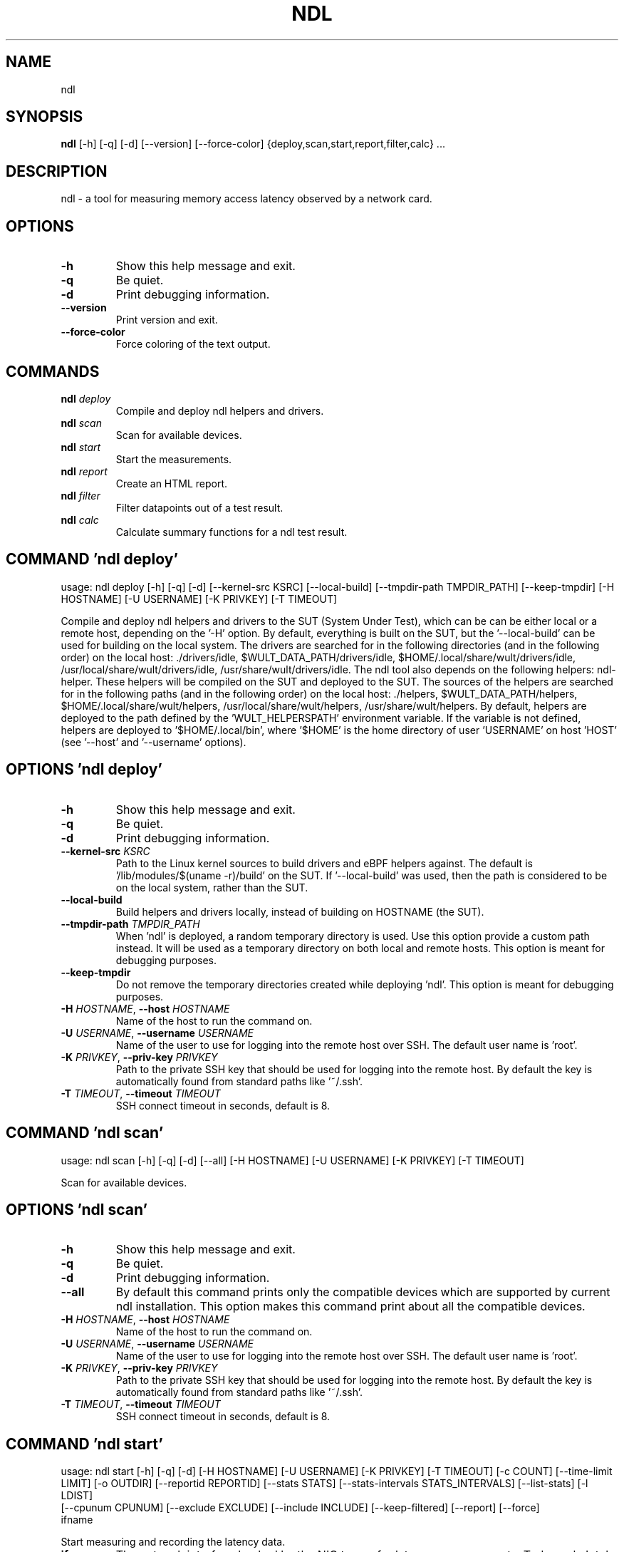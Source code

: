 .TH NDL "1" "2023\-05\-26" "ndl" "Generated Python Manual"
.SH NAME
ndl
.SH SYNOPSIS
.B ndl
[-h] [-q] [-d] [--version] [--force-color] {deploy,scan,start,report,filter,calc} ...
.SH DESCRIPTION
ndl \- a tool for measuring memory access latency observed by a network card.

.SH OPTIONS
.TP
\fB\-h\fR
Show this help message and exit.

.TP
\fB\-q\fR
Be quiet.

.TP
\fB\-d\fR
Print debugging information.

.TP
\fB\-\-version\fR
Print version and exit.

.TP
\fB\-\-force\-color\fR
Force coloring of the text output.

.SH
COMMANDS
.TP
\fBndl\fR \fI\,deploy\/\fR
Compile and deploy ndl helpers and drivers.
.TP
\fBndl\fR \fI\,scan\/\fR
Scan for available devices.
.TP
\fBndl\fR \fI\,start\/\fR
Start the measurements.
.TP
\fBndl\fR \fI\,report\/\fR
Create an HTML report.
.TP
\fBndl\fR \fI\,filter\/\fR
Filter datapoints out of a test result.
.TP
\fBndl\fR \fI\,calc\/\fR
Calculate summary functions for a ndl test result.

.SH COMMAND \fI\,'ndl deploy'\/\fR
usage: ndl deploy [\-h] [\-q] [\-d] [\-\-kernel\-src KSRC] [\-\-local\-build] [\-\-tmpdir\-path TMPDIR_PATH] [\-\-keep\-tmpdir] [\-H HOSTNAME] [\-U USERNAME] [\-K PRIVKEY] [\-T TIMEOUT]

Compile and deploy ndl helpers and drivers to the SUT (System Under Test), which can be can be either local or a remote host, depending on the '\-H' option. By default, everything is built on the SUT, but the '\-\-local\-build' can be used for building on the local system. The drivers are searched for in the following directories (and in the following order) on the local host: ./drivers/idle, $WULT_DATA_PATH/drivers/idle, $HOME/.local/share/wult/drivers/idle, /usr/local/share/wult/drivers/idle, /usr/share/wult/drivers/idle. The ndl tool also depends on the following helpers: ndl\-helper. These helpers will be compiled on the SUT and deployed to the SUT. The sources of the helpers are searched for in the following paths (and in the following order) on the local host: ./helpers, $WULT_DATA_PATH/helpers, $HOME/.local/share/wult/helpers, /usr/local/share/wult/helpers, /usr/share/wult/helpers. By default, helpers are deployed to the path defined by the 'WULT_HELPERSPATH' environment variable. If the variable is not defined, helpers are deployed to '$HOME/.local/bin', where '$HOME' is the home directory of user 'USERNAME' on host 'HOST' (see '\-\-host' and '\-\-username' options).

.SH OPTIONS \fI\,'ndl deploy'\/\fR
.TP
\fB\-h\fR
Show this help message and exit.

.TP
\fB\-q\fR
Be quiet.

.TP
\fB\-d\fR
Print debugging information.

.TP
\fB\-\-kernel\-src\fR \fI\,KSRC\/\fR
Path to the Linux kernel sources to build drivers and eBPF helpers against. The default is '/lib/modules/$(uname \-r)/build' on the SUT. If '\-\-local\-build' was used, then the path is considered to be on the local system, rather than the
SUT.

.TP
\fB\-\-local\-build\fR
Build helpers and drivers locally, instead of building on HOSTNAME (the SUT).

.TP
\fB\-\-tmpdir\-path\fR \fI\,TMPDIR_PATH\/\fR
When 'ndl' is deployed, a random temporary directory is used. Use this option provide a custom path instead. It will be used as a temporary directory on both local and remote hosts. This option is meant for debugging purposes.

.TP
\fB\-\-keep\-tmpdir\fR
Do not remove the temporary directories created while deploying 'ndl'. This option is meant for debugging purposes.

.TP
\fB\-H\fR \fI\,HOSTNAME\/\fR, \fB\-\-host\fR \fI\,HOSTNAME\/\fR
Name of the host to run the command on.

.TP
\fB\-U\fR \fI\,USERNAME\/\fR, \fB\-\-username\fR \fI\,USERNAME\/\fR
Name of the user to use for logging into the remote host over SSH. The default user name is 'root'.

.TP
\fB\-K\fR \fI\,PRIVKEY\/\fR, \fB\-\-priv\-key\fR \fI\,PRIVKEY\/\fR
Path to the private SSH key that should be used for logging into the remote host. By default the key is automatically found from standard paths like '~/.ssh'.

.TP
\fB\-T\fR \fI\,TIMEOUT\/\fR, \fB\-\-timeout\fR \fI\,TIMEOUT\/\fR
SSH connect timeout in seconds, default is 8.

.SH COMMAND \fI\,'ndl scan'\/\fR
usage: ndl scan [\-h] [\-q] [\-d] [\-\-all] [\-H HOSTNAME] [\-U USERNAME] [\-K PRIVKEY] [\-T TIMEOUT]

Scan for available devices.

.SH OPTIONS \fI\,'ndl scan'\/\fR
.TP
\fB\-h\fR
Show this help message and exit.

.TP
\fB\-q\fR
Be quiet.

.TP
\fB\-d\fR
Print debugging information.

.TP
\fB\-\-all\fR
By default this command prints only the compatible devices which are supported by current ndl installation. This option makes this command print about all the compatible devices.

.TP
\fB\-H\fR \fI\,HOSTNAME\/\fR, \fB\-\-host\fR \fI\,HOSTNAME\/\fR
Name of the host to run the command on.

.TP
\fB\-U\fR \fI\,USERNAME\/\fR, \fB\-\-username\fR \fI\,USERNAME\/\fR
Name of the user to use for logging into the remote host over SSH. The default user name is 'root'.

.TP
\fB\-K\fR \fI\,PRIVKEY\/\fR, \fB\-\-priv\-key\fR \fI\,PRIVKEY\/\fR
Path to the private SSH key that should be used for logging into the remote host. By default the key is automatically found from standard paths like '~/.ssh'.

.TP
\fB\-T\fR \fI\,TIMEOUT\/\fR, \fB\-\-timeout\fR \fI\,TIMEOUT\/\fR
SSH connect timeout in seconds, default is 8.

.SH COMMAND \fI\,'ndl start'\/\fR
usage: ndl start [\-h] [\-q] [\-d] [\-H HOSTNAME] [\-U USERNAME] [\-K PRIVKEY] [\-T TIMEOUT] [\-c COUNT] [\-\-time\-limit LIMIT] [\-o OUTDIR] [\-\-reportid REPORTID] [\-\-stats STATS] [\-\-stats\-intervals STATS_INTERVALS] [\-\-list\-stats] [\-l LDIST]
                 [\-\-cpunum CPUNUM] [\-\-exclude EXCLUDE] [\-\-include INCLUDE] [\-\-keep\-filtered] [\-\-report] [\-\-force]
                 ifname

Start measuring and recording the latency data.

.TP
\fBifname\fR
The network interface backed by the NIC to use for latency measurements. Today only Intel I210 and I211 NICs are supported. Please, specify NIC's network interface name (e.g., eth0).

.SH OPTIONS \fI\,'ndl start'\/\fR
.TP
\fB\-h\fR
Show this help message and exit.

.TP
\fB\-q\fR
Be quiet.

.TP
\fB\-d\fR
Print debugging information.

.TP
\fB\-H\fR \fI\,HOSTNAME\/\fR, \fB\-\-host\fR \fI\,HOSTNAME\/\fR
Name of the host to run the command on.

.TP
\fB\-U\fR \fI\,USERNAME\/\fR, \fB\-\-username\fR \fI\,USERNAME\/\fR
Name of the user to use for logging into the remote host over SSH. The default user name is 'root'.

.TP
\fB\-K\fR \fI\,PRIVKEY\/\fR, \fB\-\-priv\-key\fR \fI\,PRIVKEY\/\fR
Path to the private SSH key that should be used for logging into the remote host. By default the key is automatically found from standard paths like '~/.ssh'.

.TP
\fB\-T\fR \fI\,TIMEOUT\/\fR, \fB\-\-timeout\fR \fI\,TIMEOUT\/\fR
SSH connect timeout in seconds, default is 8.

.TP
\fB\-c\fR \fI\,COUNT\/\fR, \fB\-\-datapoints\fR \fI\,COUNT\/\fR
How many datapoints should the test result include, default is 1000000. Note, unless the '\-\-start\-over' option is used, the pre\-existing datapoints are taken into account. For example, if the test result already has 6000 datapoints and
'\-c 10000' is used, the tool will collect 4000 datapoints and exit. Warning: collecting too many datapoints may result in a very large test result file, which will be difficult to process later, because that would require a lot of
memory.

.TP
\fB\-\-time\-limit\fR \fI\,LIMIT\/\fR
The measurement time limit, i.e., for how long the SUT should be measured. The default unit is minute, but you can use the following handy specifiers as well: d \- days, h \- hours, m \- minutes, s \- seconds. For example '1h25m' would be 1
hour and 25 minutes, or 10m5s would be 10 minutes and 5 seconds. Value '0' means "no time limit", and this is the default. If this option is used along with the '\-\-datapoints' option, then measurements will stop as when either the time
limit is reached, or the required amount of datapoints is collected.

.TP
\fB\-o\fR \fI\,OUTDIR\/\fR, \fB\-\-outdir\fR \fI\,OUTDIR\/\fR
Path to the directory to store the results at.

.TP
\fB\-\-reportid\fR \fI\,REPORTID\/\fR
Any string which may serve as an identifier of this run. By default report ID is the current date, prefixed with the remote host name in case the '\-H' option was used: [hostname\-]YYYYMMDD. For example, "20150323" is a report ID for a
run made on March 23, 2015. The allowed characters are: ACSII alphanumeric, '\-', '.', ',', '_', '~', and ':'.

.TP
\fB\-\-stats\fR \fI\,STATS\/\fR
Comma\-separated list of statistics to collect. The statistics are collected in parallel with measuring C\-state latency. They are stored in the the "stats" sub\-directory of the output directory. By default, only 'turbostat, sysinfo'
statistics are collected. Use 'all' to collect all possible statistics. Use '\-\-stats=""' or '\-\-stats="none"' to disable statistics collection. If you know exactly what statistics you need, specify the comma\-separated list of statistics
to collect. For example, use 'turbostat,acpower' if you need only turbostat and AC power meter statistics. You can also specify the statistics you do not want to be collected by pre\-pending the '!' symbol. For example, 'all,!turbostat'
would mean: collect all the statistics supported by the SUT, except for 'turbostat'. Use the '\-\-list\-stats' option to get more information about available statistics. By default, only 'sysinfo' statistics are collected.

.TP
\fB\-\-stats\-intervals\fR \fI\,STATS_INTERVALS\/\fR
The intervals for statistics. Statistics collection is based on doing periodic snapshots of data. For example, by default the 'acpower' statistics collector reads SUT power consumption for the last second every second, and 'turbostat'
default interval is 5 seconds. Use 'acpower:5,turbostat:10' to increase the intervals to 5 and 10 seconds correspondingly. Use the '\-\-list\-stats' to get the default interval values.

.TP
\fB\-\-list\-stats\fR
Print information about the statistics 'ndl' can collect and exit.

.TP
\fB\-l\fR \fI\,LDIST\/\fR, \fB\-\-ldist\fR \fI\,LDIST\/\fR
The launch distance in microseconds. This tool works by scheduling a delayed network packet, then sleeping and waiting for the packet to be sent. This step is referred to as a "measurement cycle" and it is usually repeated many times.
The launch distance defines how far in the future the delayed network packets are scheduled. By default this tool randomly selects launch distance in range of [5000, 50000] microseconds (same as '\-\-ldist 5000,50000'). Specify a comma\-
separated range or a single value if you want launch distance to be precisely that value all the time. The default unit is microseconds, but you can use the following specifiers as well: ms \- milliseconds, us \- microseconds, ns \-
nanoseconds. For example, '\-\-ldist 500us,100ms' would be a [500,100000] microseconds range. Note, too low values may cause failures or prevent the SUT from reaching deep C\-states. The optimal value is system\-specific.

.TP
\fB\-\-cpunum\fR \fI\,CPUNUM\/\fR
The CPU number to bind the helper to. The helper will use this CPU to send delayed packets. In normal conditions this means that network packet buffers will be allocated on the NUMA node local to the CPU, but not necessarily local to
the network card. Use this option to measure different packet memory locations on a NUMA system. Default is the first CPU local to the NIC.

.TP
\fB\-\-exclude\fR \fI\,EXCLUDE\/\fR
Datapoints to exclude: remove all the datapoints satisfying the expression 'EXCLUDE'. Here is an example of an expression: '(WakeLatency < 10000) | (PC6% < 1)'. This filter expression will remove all datapoints with 'WakeLatency'
smaller than 10000 nanoseconds or package C6 residency smaller than 1%. You can use any metrics in the expression.

.TP
\fB\-\-include\fR \fI\,INCLUDE\/\fR
Datapoints to include: remove all datapoints except for those satisfying the expression 'INCLUDE'. In other words, this option is the inverse of '\-\-exclude'. This means, '\-\-include expr' is the same as '\-\-exclude "not (expr)"'.

.TP
\fB\-\-keep\-filtered\fR
If the '\-\-exclude' / '\-\-include' options are used, then the datapoints not matching the selector or matching the filter are discarded. This is the default behavior which can be changed with this option. If '\-\-keep\-filtered' has been
specified, then all datapoints are saved in result. Here is an example. Suppose you want to collect 100000 datapoints where RTD is greater than 50 microseconds. In this case, you can use these options: \-c 100000 \-\-exclude="RTD > 50".
The result will contain 100000 datapoints, all of them will have RTD bigger than 50 microseconds. But what if you do not want to simply discard the other datapoints, because they are also interesting? Well, add the '\-\-keep\-filtered'
option. The result will contain, say, 150000 datapoints, 100000 of which will have RTD value greater than 50.

.TP
\fB\-\-report\fR
Generate an HTML report for collected results (same as calling 'report' command with default arguments).

.TP
\fB\-\-force\fR
By default a network card is not accepted as a measurement device if it is used by a Linux network interface and the interface is in an active state, such as "up". Use '\-\-force' to disable this safety mechanism. Use it with caution.

.SH COMMAND \fI\,'ndl report'\/\fR
usage: ndl report [\-h] [\-q] [\-d] [\-o OUTDIR] [\-\-exclude EXCLUDE] [\-\-include INCLUDE] [\-\-even\-up\-dp\-count] [\-x XAXES] [\-y YAXES] [\-\-hist HIST] [\-\-chist CHIST] [\-\-reportids REPORTIDS] [\-\-report\-descr REPORT_DESCR] [\-\-relocatable]
                  [\-\-list\-metrics]
                  respaths [respaths ...]

Create an HTML report for one or multiple test results.

.TP
\fBrespaths\fR
One or multiple ndl test result paths.

.SH OPTIONS \fI\,'ndl report'\/\fR
.TP
\fB\-h\fR
Show this help message and exit.

.TP
\fB\-q\fR
Be quiet.

.TP
\fB\-d\fR
Print debugging information.

.TP
\fB\-o\fR \fI\,OUTDIR\/\fR, \fB\-\-outdir\fR \fI\,OUTDIR\/\fR
Path to the directory to store the report at. By default the report is stored in the 'ndl\-report\-<reportid>' sub\-directory of the test result directory. If there are multiple test results, the report is stored in the current directory.
The '<reportid>' is report ID of ndl test result.

.TP
\fB\-\-exclude\fR \fI\,EXCLUDE\/\fR
Datapoints to exclude: remove all the datapoints satisfying the expression 'EXCLUDE'. Here is an example of an expression: '(WakeLatency < 10000) | (PC6% < 1)'. This filter expression will remove all datapoints with 'WakeLatency'
smaller than 10000 nanoseconds or package C6 residency smaller than 1%. The detailed expression syntax can be found in the documentation for the 'eval()' function of Python 'pandas' module. You can use metrics in the expression, or the
special word 'index' for the row number (0\-based index) of a datapoint in the results. For example, expression 'index >= 10' will get rid of all datapoints except for the first 10 ones.

.TP
\fB\-\-include\fR \fI\,INCLUDE\/\fR
Datapoints to include: remove all datapoints except for those satisfying the expression 'INCLUDE'. In other words, this option is the inverse of '\-\-exclude'. This means, '\-\-include expr' is the same as '\-\-exclude "not (expr)"'.

.TP
\fB\-\-even\-up\-dp\-count\fR
Even up datapoints count before generating the report. This option is useful when generating a report for many test results (a diff). If the test results contain different count of datapoints (rows count in the CSV file), the resulting
histograms may look a little bit misleading. This option evens up datapoints count in the test results. It just finds the test result with the minimum count of datapoints and ignores the extra datapoints in the other test results.

.TP
\fB\-x\fR \fI\,XAXES\/\fR, \fB\-\-xaxes\fR \fI\,XAXES\/\fR
A comma\-separated list of metrics (or python style regular expressions matching the names) to use on X\-axes of the scatter plot(s), default is 'LDist'. Use '\-\-list\-metrics' to get the list of the available metrics. Use value 'none' to
disable scatter plots.

.TP
\fB\-y\fR \fI\,YAXES\/\fR, \fB\-\-yaxes\fR \fI\,YAXES\/\fR
A comma\-separated list of metrics (or python style regular expressions matching the names) to use on the Y\-axes for the scatter plot(s). If multiple metrics are specified for the X\- or Y\-axes, then the report will include multiple
scatter plots for all the X\- and Y\-axes combinations. The default is 'RTD'. Use '\-\-list\-metrics' to get the list of the available metrics. Use value 'none' to disable scatter plots.

.TP
\fB\-\-hist\fR \fI\,HIST\/\fR
A comma\-separated list of metrics (or python style regular expressions matching the names) to add a histogram for, default is 'RTD'. Use '\-\-list\-metrics' to get the list of the available metrics. Use value 'none' to disable histograms.

.TP
\fB\-\-chist\fR \fI\,CHIST\/\fR
A comma\-separated list of metrics (or python style regular expressions matching the names) to add a cumulative distribution for, default is 'RTD'. Use '\-\-list\-metrics' to get the list of the available metrics. Use value 'none' to
disable cumulative histograms.

.TP
\fB\-\-reportids\fR \fI\,REPORTIDS\/\fR
Every input raw result comes with a report ID. This report ID is basically a short name for the test result, and it used in the HTML report to refer to the test result. However, sometimes it is helpful to temporarily override the report
IDs just for the HTML report, and this is what the '\-\-reportids' option does. Please, specify a comma\-separated list of report IDs for every input raw test result. The first report ID will be used for the first raw rest result, the
second report ID will be used for the second raw test result, and so on. Please, refer to the '\-\-reportid' option description in the 'start' command for more information about the report ID.

.TP
\fB\-\-report\-descr\fR \fI\,REPORT_DESCR\/\fR
The report description \- any text describing this report as whole, or path to a file containing the overall report description. For example, if the report compares platform A and platform B, the description could be something like
'platform A vs B comparison'. This text will be included into the very beginning of the resulting HTML report.

.TP
\fB\-\-relocatable\fR
Generate a report which contains a copy of the raw test results. With this option, viewers of the report will also be able to browse raw statistics files which are copied across with the raw test results.

.TP
\fB\-\-list\-metrics\fR
Print the list of the available metrics and exit.

.SH COMMAND \fI\,'ndl filter'\/\fR
usage: ndl filter [\-h] [\-q] [\-d] [\-\-exclude EXCLUDE] [\-\-include INCLUDE] [\-\-exclude\-metrics MEXCLUDE] [\-\-include\-metrics MINCLUDE] [\-\-human\-readable] [\-o OUTDIR] [\-\-list\-metrics] [\-\-reportid REPORTID] respath

Filter datapoints out of a test result by removing CSV rows and metrics according to specified criteria. The criteria is specified using the row and metric filter and selector options ('\-\-include', '\-\-exclude\-metrics', etc). The options may be specified multiple times.

.TP
\fBrespath\fR
The ndl test result path to filter.

.SH OPTIONS \fI\,'ndl filter'\/\fR
.TP
\fB\-h\fR
Show this help message and exit.

.TP
\fB\-q\fR
Be quiet.

.TP
\fB\-d\fR
Print debugging information.

.TP
\fB\-\-exclude\fR \fI\,EXCLUDE\/\fR
Datapoints to exclude: remove all the datapoints satisfying the expression 'EXCLUDE'. Here is an example of an expression: '(WakeLatency < 10000) | (PC6% < 1)'. This filter expression will remove all datapoints with 'WakeLatency'
smaller than 10000 nanoseconds or package C6 residency smaller than 1%. The detailed expression syntax can be found in the documentation for the 'eval()' function of Python 'pandas' module. You can use metrics in the expression, or the
special word 'index' for the row number (0\-based index) of a datapoint in the results. For example, expression 'index >= 10' will get rid of all datapoints except for the first 10 ones.

.TP
\fB\-\-include\fR \fI\,INCLUDE\/\fR
Datapoints to include: remove all datapoints except for those satisfying the expression 'INCLUDE'. In other words, this option is the inverse of '\-\-exclude'. This means, '\-\-include expr' is the same as '\-\-exclude "not (expr)"'.

.TP
\fB\-\-exclude\-metrics\fR \fI\,MEXCLUDE\/\fR
The metrics to exclude. Expects a comma\-separated list of the metrics or python style regular expressions matching the names. For example, the expression 'SilentTime,WarmupDelay,.*Cyc', would remove metrics 'SilentTime', 'WarmupDelay'
and all metrics with 'Cyc' in their name. Use '\-\-list\-metrics' to get the list of the available metrics.

.TP
\fB\-\-include\-metrics\fR \fI\,MINCLUDE\/\fR
The metrics to include: remove all metrics except for those specified by this option. The syntax is the same as for '\-\-exclude\-metrics'.

.TP
\fB\-\-human\-readable\fR
By default the result 'filter' command print the result as a CSV file to the standard output. This option can be used to dump the result in a more human\-readable form.

.TP
\fB\-o\fR \fI\,OUTDIR\/\fR, \fB\-\-outdir\fR \fI\,OUTDIR\/\fR
By default the resulting CSV lines are printed to the standard output. But this option can be used to specify the output directly to store the result at. This will create a filtered version of the input test result.

.TP
\fB\-\-list\-metrics\fR
Print the list of the available metrics and exit.

.TP
\fB\-\-reportid\fR \fI\,REPORTID\/\fR
Report ID of the filtered version of the result (can only be used with '\-\-outdir').

.SH COMMAND \fI\,'ndl calc'\/\fR
usage: ndl calc [\-h] [\-q] [\-d] [\-\-exclude EXCLUDE] [\-\-include INCLUDE] [\-\-exclude\-metrics MEXCLUDE] [\-\-include\-metrics MINCLUDE] [\-f FUNCS] [\-\-list\-funcs] [\-\-list\-metrics] [respath]

Calculates various summary functions for a ndl test result (e.g., the median value for one of the CSV columns).

.TP
\fBrespath\fR
The ndl test result path to calculate summary functions for.

.SH OPTIONS \fI\,'ndl calc'\/\fR
.TP
\fB\-h\fR
Show this help message and exit.

.TP
\fB\-q\fR
Be quiet.

.TP
\fB\-d\fR
Print debugging information.

.TP
\fB\-\-exclude\fR \fI\,EXCLUDE\/\fR
Datapoints to exclude: remove all the datapoints satisfying the expression 'EXCLUDE'. Here is an example of an expression: '(WakeLatency < 10000) | (PC6% < 1)'. This filter expression will remove all datapoints with 'WakeLatency'
smaller than 10000 nanoseconds or package C6 residency smaller than 1%. The detailed expression syntax can be found in the documentation for the 'eval()' function of Python 'pandas' module. You can use metrics in the expression, or the
special word 'index' for the row number (0\-based index) of a datapoint in the results. For example, expression 'index >= 10' will get rid of all datapoints except for the first 10 ones.

.TP
\fB\-\-include\fR \fI\,INCLUDE\/\fR
Datapoints to include: remove all datapoints except for those satisfying the expression 'INCLUDE'. In other words, this option is the inverse of '\-\-exclude'. This means, '\-\-include expr' is the same as '\-\-exclude "not (expr)"'.

.TP
\fB\-\-exclude\-metrics\fR \fI\,MEXCLUDE\/\fR
The metrics to exclude. Expects a comma\-separated list of the metrics or python style regular expressions matching the names. For example, the expression 'SilentTime,WarmupDelay,.*Cyc', would remove metrics 'SilentTime', 'WarmupDelay'
and all metrics with 'Cyc' in their name. Use '\-\-list\-metrics' to get the list of the available metrics.

.TP
\fB\-\-include\-metrics\fR \fI\,MINCLUDE\/\fR
The metrics to include: remove all metrics except for those specified by this option. The syntax is the same as for '\-\-exclude\-metrics'.

.TP
\fB\-f\fR \fI\,FUNCS\/\fR, \fB\-\-funcs\fR \fI\,FUNCS\/\fR
Comma\-separated list of summary functions to calculate. By default all generally interesting functions are calculated (each metric is associated with a list of functions that make sense for that metric). Use '\-\-list\-funcs' to get the
list of supported functions.

.TP
\fB\-\-list\-funcs\fR
Print the list of the available summary functions.

.TP
\fB\-\-list\-metrics\fR
Print the list of the available metrics and exit.

.SH AUTHOR
.nf
Artem Bityutskiy
.fi
.nf
dedekind1@gmail.com
.fi

.SH DISTRIBUTION
The latest version of ndl may be downloaded from
.UR https://github.com/intel/wult
.UE
